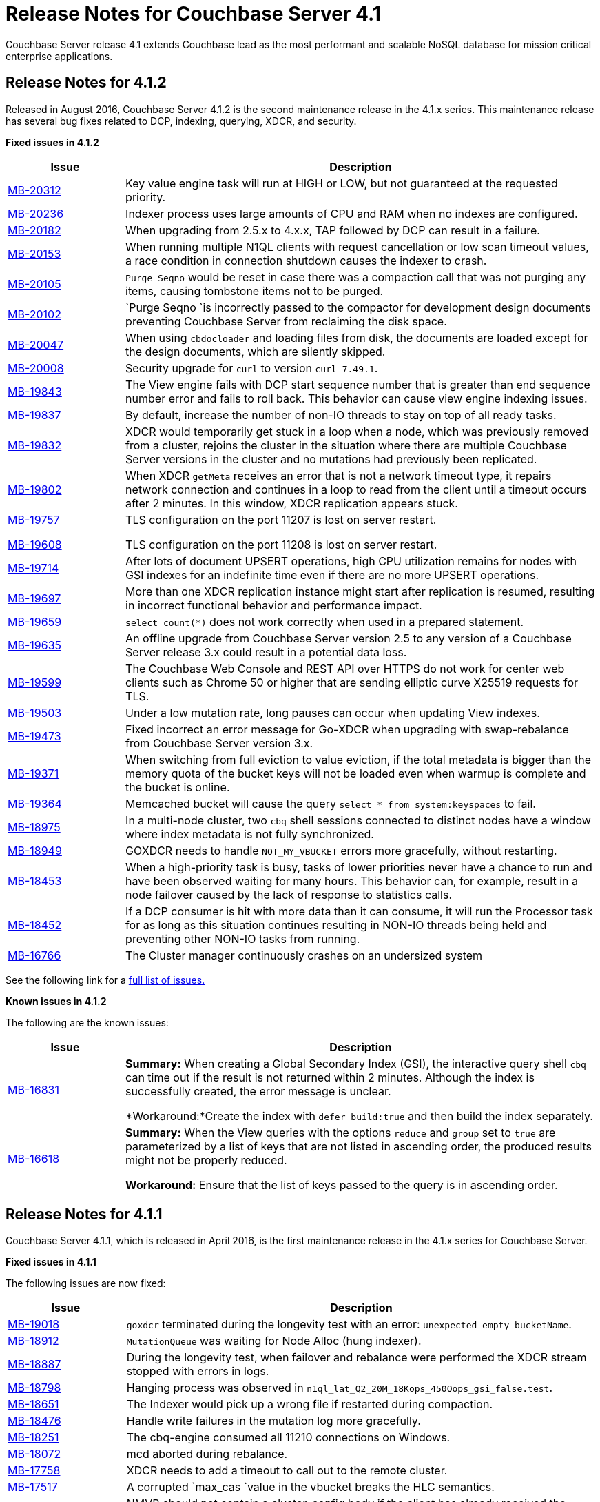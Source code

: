 [#topic_gym_zx1_2t]
= Release Notes for Couchbase Server 4.1

Couchbase Server release 4.1 extends Couchbase lead as the most performant and scalable NoSQL database for mission critical enterprise applications.

== Release Notes for 4.1.2

Released in August 2016, Couchbase Server 4.1.2 is the second maintenance release in the 4.1.x series.
This maintenance release has several bug fixes related to DCP, indexing, querying, XDCR, and security.

*Fixed issues in 4.1.2*

[cols="20,81"]
|===
| Issue | Description

| http://www.couchbase.com/issues/browse/MB-20312[MB-20312]
| Key value engine task will run at HIGH or LOW, but not guaranteed at the requested priority.

| http://www.couchbase.com/issues/browse/MB-20236[MB-20236]
| Indexer process uses large amounts of CPU and RAM when no indexes are configured.

| http://www.couchbase.com/issues/browse/MB-20182[MB-20182]
| When upgrading from 2.5.x to 4.x.x, TAP followed by DCP can result in a failure.

| http://www.couchbase.com/issues/browse/MB-20153[MB-20153]
| When running multiple N1QL clients with request cancellation or low scan timeout values, a race condition in connection shutdown causes the indexer to crash.

| http://www.couchbase.com/issues/browse/MB-20105[MB-20105]
| `Purge Seqno` would be reset in case there was a compaction call that was not purging any items, causing tombstone items not to be purged.

| http://www.couchbase.com/issues/browse/MB-20102[MB-20102]
| `Purge Seqno `is incorrectly passed to the compactor for development design documents preventing Couchbase Server from reclaiming the disk space.

| http://www.couchbase.com/issues/browse/MB-20047[MB-20047]
| When using `cbdocloader` and loading files from disk, the documents are loaded except for the design documents, which are silently skipped.

| http://www.couchbase.com/issues/browse/MB-20008[MB-20008]
| Security upgrade for `curl` to version `curl 7.49.1`.

| http://www.couchbase.com/issues/browse/MB-19843[MB-19843]
| The View engine fails with DCP start sequence number that is greater than end sequence number error and fails to roll back.
This behavior can cause view engine indexing issues.

| http://www.couchbase.com/issues/browse/MB-19837[MB-19837]
| By default, increase the number of non-IO threads to stay on top of all ready tasks.

| http://www.couchbase.com/issues/browse/MB-19832[MB-19832]
| XDCR would temporarily get stuck in a loop when a node, which was previously removed from a cluster, rejoins the cluster in the situation where there are multiple Couchbase Server versions in the cluster and no mutations had previously been replicated.

| http://www.couchbase.com/issues/browse/MB-19802[MB-19802]
| When XDCR `getMeta` receives an error that is not a network timeout type, it repairs network connection and continues in a loop to read from the client until a timeout occurs after 2 minutes.
In this window, XDCR replication appears stuck.

| http://www.couchbase.com/issues/browse/MB-19757[MB-19757]

http://www.couchbase.com/issues/browse/MB-19608[MB-19608]
| TLS configuration on the port 11207 is lost on server restart.

TLS configuration on the port 11208 is lost on server restart.

| http://www.couchbase.com/issues/browse/MB-19714[MB-19714]
| After lots of document UPSERT operations, high CPU utilization remains for nodes with GSI indexes for an indefinite time even if there are no more UPSERT operations.

| http://www.couchbase.com/issues/browse/MB-19697[MB-19697]
| More than one XDCR replication instance might start after replication is resumed, resulting in incorrect functional behavior and performance impact.

| http://www.couchbase.com/issues/browse/MB-19659[MB-19659]
| `select count(*)` does not work correctly when used in a prepared statement.

| http://www.couchbase.com/issues/browse/MB-19635[MB-19635]
| An offline upgrade from Couchbase Server version 2.5 to any version of a Couchbase Server release 3.x could result in a potential data loss.

| http://www.couchbase.com/issues/browse/MB-19599[MB-19599]
| The Couchbase Web Console and REST API over HTTPS do not work for center web clients such as Chrome 50 or higher that are sending elliptic curve X25519 requests for TLS.

| http://www.couchbase.com/issues/browse/MB-19503[MB-19503]
| Under a low mutation rate, long pauses can occur when updating View indexes.

| http://www.couchbase.com/issues/browse/MB-19473[MB-19473]
| Fixed incorrect an error message for Go-XDCR when upgrading with swap-rebalance from Couchbase Server version 3.x.

| http://www.couchbase.com/issues/browse/MB-19371[MB-19371]
| When switching from full eviction to value eviction, if the total metadata is bigger than the memory quota of the bucket keys will not be loaded even when warmup is complete and the bucket is online.

| http://www.couchbase.com/issues/browse/MB-19364[MB-19364]
| Memcached bucket will cause the query `select * from system:keyspaces` to fail.

| http://www.couchbase.com/issues/browse/MB-18975[MB-18975]
| In a multi-node cluster, two `cbq` shell sessions connected to distinct nodes have a window where index metadata is not fully synchronized.

| http://www.couchbase.com/issues/browse/MB-18949[MB-18949]
| GOXDCR needs to handle `NOT_MY_VBUCKET` errors more gracefully, without restarting.

| http://www.couchbase.com/issues/browse/MB-18453[MB-18453]
| When a high-priority task is busy, tasks of lower priorities never have a chance to run and have been observed waiting for many hours.
This behavior can, for example, result in a node failover caused by the lack of response to statistics calls.

| http://www.couchbase.com/issues/browse/MB-18452[MB-18452]
| If a DCP consumer is hit with more data than it can consume, it will run the Processor task for as long as this situation continues resulting in NON-IO threads being held and preventing other NON-IO tasks from running.

| http://www.couchbase.com/issues/browse/MB-16766[MB-16766]
| The Cluster manager continuously crashes on an undersized system
|===

See the following link for a https://issues.couchbase.com/browse/MB-19532[full list of issues.]

*Known issues in 4.1.2*

The following are the known issues:

[cols="20,81"]
|===
| Issue | Description

| http://www.couchbase.com/issues/browse/MB-16831[MB-16831]
| *Summary:* When creating a Global Secondary Index (GSI), the interactive query shell `cbq` can time out if the result is not returned within 2 minutes.
Although the index is successfully created, the error message is unclear.

*Workaround:*Create the index with `defer_build:true` and then build the index separately.

| http://www.couchbase.com/issues/browse/MB-16618[MB-16618]
| *Summary:* When the View queries with the options `reduce` and `group` set to `true` are parameterized by a list of keys that are not listed in ascending order, the produced results might not be properly reduced.

*Workaround:* Ensure that the list of keys passed to the query is in ascending order.
|===

== Release Notes for 4.1.1

Couchbase Server 4.1.1, which is released in April 2016, is the first maintenance release in the 4.1.x series for Couchbase Server.

*Fixed issues in 4.1.1*

The following issues are now fixed:

[cols="1,4"]
|===
| Issue | Description

| http://www.couchbase.com/issues/browse/MB-19018[MB-19018]
| `goxdcr` terminated during the longevity test with an error: [.output]`unexpected empty bucketName`.

| http://www.couchbase.com/issues/browse/MB-18912[MB-18912]
| `MutationQueue` was waiting for Node Alloc (hung indexer).

| http://www.couchbase.com/issues/browse/MB-18887[MB-18887]
| During the longevity test, when failover and rebalance were performed the XDCR stream stopped with errors in logs.

| http://www.couchbase.com/issues/browse/MB-18798[MB-18798]
| Hanging process was observed in `n1ql_lat_Q2_20M_18Kops_450Qops_gsi_false.test`.

| http://www.couchbase.com/issues/browse/MB-18651[MB-18651]
| The Indexer would pick up a wrong file if restarted during compaction.

| http://www.couchbase.com/issues/browse/MB-18476[MB-18476]
| Handle write failures in the mutation log more gracefully.

| http://www.couchbase.com/issues/browse/MB-18251[MB-18251]
| The cbq-engine consumed all 11210 connections on Windows.

| http://www.couchbase.com/issues/browse/MB-18072[MB-18072]
| mcd aborted during rebalance.

| http://www.couchbase.com/issues/browse/MB-17758[MB-17758]
| XDCR needs to add a timeout to call out to the remote cluster.

| http://www.couchbase.com/issues/browse/MB-17517[MB-17517]
| A corrupted  `max_cas `value in the vbucket breaks the HLC semantics.

| http://www.couchbase.com/issues/browse/MB-17506[MB-17506]
| NMVB should not contain a cluster_config body if the client has already received the same cluster_config version

| http://www.couchbase.com/issues/browse/MB-17481[MB-17481]
| High intra-cluster XDCR bandwidth usage was reported.
[4.1]

| http://www.couchbase.com/issues/browse/MB-17341[MB-17341]
| When applying a new configuration, the janitor agent sets up new replication streams against vbuckets while they are still dead (before they have been activated).

| http://www.couchbase.com/issues/browse/MB-17006[MB-17006]
| The DCP Producer could miss streaming items from certain streams.

| http://www.couchbase.com/issues/browse/MB-17174[MB-17174]
| [.cmd]`cbcollect_info` has a long duration and takes space due to [.cmd]`couch_dbinfo`.

| http://www.couchbase.com/issues/browse/MB-17030[MB-17030]
| Rebalance exited with this reason: `{badmatch, {error, {failed_nodes.`

| http://www.couchbase.com/issues/browse/MB-17004[MB-17004]
| Long pauses have been observed during the N1QL performance regression tests.

| http://www.couchbase.com/issues/browse/MB-16913[MB-16913]
| A crash was observed during the secondary (not N1QL) `stale=false` throughput tests.

| http://www.couchbase.com/issues/browse/MB-16826[MB-16826]
| Couchbase Server occasionally fails to restart.

| http://www.couchbase.com/issues/browse/MB-16732[MB-16732]
| [.cmd]`DELETE` with the `WHERE` clause is not consistent when used right after [.cmd]`INSERT`.

| http://www.couchbase.com/issues/browse/MB-[MB-16616]
| Prepared Statement failing for `SELECT COUNT(*) AS test1_count FROM default`

| http://www.couchbase.com/issues/browse/MB-[MB-16614]
| The calendar gets hours of day fetching -1.

| http://www.couchbase.com/issues/browse/MB-[MB-15706]
| GoXDCR: DCP was stuck for more than 13 minutes.
|===

*Known issues in 4.1.1*

The following are the known issues:

[cols="20,81"]
|===
| Issue | Description

| http://www.couchbase.com/issues/browse/MB-18734[MB-18734]
| Indexer data loss at the restart was observed.

| http://www.couchbase.com/issues/browse/MB-18476[MB-18476]
| Handle write failures in mutation log more gracefully.

| http://www.couchbase.com/issues/browse/MB-18564[MB-18564]
| [.cmd]`cbbackupwrapper` needs a path to [.cmd]`cbbackup.exe` with no spaces.

| http://www.couchbase.com/issues/browse/MB-18453[MB-18453]
| Task scheduling: when a high priority task is busy, tasks of lower priorities never get a chance to run and wait for many hours.

| http://www.couchbase.com/issues/browse/MB-18452[MB-18452]
| If a DCP consumer is hit with more data than it can consume, it runs the Processor task for as long as this continues and the NONIO threads are held preventing other NONIO tasks from running.

| http://www.couchbase.com/issues/browse/MB-17848[MB-17848]
| Memory based accounting for the Indexer Mutation Queue.

| http://www.couchbase.com/issues/browse/MB-17808[MB-17808]
| IA user should not disable the firewall during Windows installation.

| http://www.couchbase.com/issues/browse/MB-16999[MB-16999]
| GSI indexes might survive the bucket deletion in some cases.

| http://www.couchbase.com/issues/browse/MB-16766[MB-16766]
| Couchbase Server version 4.0.0 was crashing regularly on the Ubuntu AWS Instance.

| http://www.couchbase.com/issues/browse/MB-16309[MB-16309]
| [Windows] Results from Q1 - Q3 tests were below KPI's (compared to the KPI's for Linux).
|===

== Release Notes for 4.1

Couchbase Server 4.1 was released in December 2015.

*Known Issues*

The following table lists the known issues in the 4.1 release:

[#table_n1b_rv1_2t1,cols="20,91"]
|===
| *Issue*
| *Description*

| http://www.couchbase.com/issues/browse/MB-17004[MB-17004]
| *Summary*: When using queries backed by GSI to perform singleton lookups and range scans, occasional processing of index compaction can incur long pauses affecting concurrent query throughput.

| http://www.couchbase.com/issues/browse/MB-16939[MB-16939]
| *Summary*: Prepared encoded plan for N1QL statements with system catalog queries in WHERE clause may not be recognized.

*Workaround*: To avoid this issue, do not execute certain queries with prepared statements (known as `.adhoc(false)` or similar in SDK APIs).
Instead, use regular queries with system catalog queries.

| http://www.couchbase.com/issues/browse/MB-16935[MB-16935]
| *Summary*: Kernel futex wait call can cause ForestDB to hang during initial index build.

*Workaround*: If you are running RHEL 6x or CentOS 6.x, we highly recommend upgrading to the latest kernel (2.6.32-504.16.2 or higher).
With Centos 7.1, you should upgrade to Linux kernel 3.18 at least.

| http://www.couchbase.com/issues/browse/MB-16902[MB-16902]
| *Summary*: Latency on queries using the [.param]`request_plus` option on scan consistency may be abnormally high during index compaction, leading to application timeouts of queries.
The response times may occasionally be in the 10s of seconds or the query may return an error due to timeout.
The default timeout interval is 75 seconds.

*Workaround*:

| http://www.couchbase.com/issues/browse/MB-16831[MB-16831]
| *Summary*: When creating a global secondary index (GSI), the interactive query shell [.api]`cbq`, can timeout if the result is not returned within 2 minutes.
Although the index is successfully created, the error message is unclear.

*Workaround*:Create the index with [.param]`defer_build:true`, and then build the index separately.

| http://www.couchbase.com/issues/browse/MB-16618[MB-16618]
| *Summary*: View queries with reduce and group set to true, and parameterized by a list of keys that are not in ascending order, can produce results that are not properly reduced.

*Workaround*: Ensure that the list of keys passed to the query is in ascending order.

| http://www.couchbase.com/issues/browse/MB-16115[MB-16115]
| *Summary*: When the indexer settings are changed, the connections from the query shell [.cmd]`cbq` can sometimes become stale causing an EOF errors.

*Workaround*: Restart the query engine before executing the query again.

| http://www.couchbase.com/issues/browse/MB-15968[MB-15968]
| *Summary*: Replication over SSL encryption from a source 4.0 cluster to a destination 2.5.x cluster may result in slow performance (rate of data transfer).

*Workaround*: We recommend upgrading the destination cluster to 3.x version.
|===

*Fixed issues*

Here are some of the notable fixes in the 4.1 release:

[#table_n1b_rv1_2t,cols="20,91"]
|===
| *Issue*
| *Description*

| http://www.couchbase.com/issues/browse/MB-16689[MB-16689]
| Memcached process crashed if it ran out of file descriptors during log rotation.

| http://www.couchbase.com/issues/browse/MB-16528[MB-16528]
| If delta-node recovery was started after updating the bucket configuration, but before the bucket was loaded into memcached, a rebalance operation sometimes ejected the node from the cluster and the cluster vBucket map still contained the node

| http://www.couchbase.com/issues/browse/MB-16435[MB-16435]
| Couchbase Server failed to start on OS X 10.11 (El Capitan).

| http://www.couchbase.com/issues/browse/MB-16421[MB-16421]
| If a getMeta was issued at the destination cluster during XDCR followed by a GET request by the client, the background fetch operation for the item did not complete and caused a large number of disk reads and client side timeouts.

| http://www.couchbase.com/issues/browse/MB-16389[MB-16389]
| When deletion of a large bucket happened in the background, rebalance was disabled, and the status of the ongoing background task was shown in the UI.

| http://www.couchbase.com/issues/browse/MB-16385[MB-16385]
| Querying a view with a reduce function based on a subset of partitions resulted in a massive memory usage.

| http://www.couchbase.com/issues/browse/MB-16357[MB-16357]
| If a vBucket state changed from active to replica while performing compaction, the race condition between the compaction thread and memcached thread sometimes caused an assertion and triggered a crash.

| http://www.couchbase.com/issues/browse/MB-16244[MB-16244]
| Running the Elasticsearch connector sometimes resulted in high CPU usage.

| http://www.couchbase.com/issues/browse/MB-16159[MB-16159]
| DCP consumer would consistently take 6 seconds to acknowledge a 20Mb mutation.

| http://www.couchbase.com/issues/browse/MB-16125[MB-16125]
| Memcached would sometimes hang during shutdown.

| http://www.couchbase.com/issues/browse/MB-16067[MB-16067]
| On a Windows system, the XDCR remote cluster reference was not updated after a node was removed from the cluster.

| http://www.couchbase.com/issues/browse/MB-16013[MB-16013]
| XDCR based on DCP consumed a large amount of RAM with large mutations.

| http://www.couchbase.com/issues/browse/MB-15876[MB-15876]
| When using XDCR with SSL, replication to an older cluster failed after an online upgrade to 4.0 and an error message that the pipeline failed to start was received.

| http://www.couchbase.com/issues/browse/MB-13948[MB-13948]
| The mapping phase of the view MapReduce operation took a lot of memory if lots of key-value pairs were emitted per document.
|===

For the complete list of issues fixed in 4.1 release, see the following https://issues.couchbase.com/browse/MB-16887?jql=project%20%3D%20MB%20AND%20issuetype%20%3D%20Bug%20AND%20resolution%20%3D%20Fixed%20AND%20fixVersion%20%3D%204.1.0[JIRA query].
